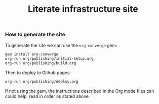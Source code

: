 # -*- mode: org; mode: auto-fill -*-
#+TITLE: Literate infrastructure site

*** How to generate the site

To generate the site we can use the =org-converge= gem:

#+BEGIN_SRC sh
gem install org-converge
org-run org/publishing/initial-setup.org
org-run org/publishing/build.org
#+END_SRC

Then to deploy to Github pages:

#+BEGIN_SRC sh
org-run org/publishing/deploy.org
#+END_SRC

If not using the gem, the instructions described in the Org mode
files can could help, read in order as stated above.
